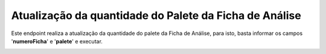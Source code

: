Atualização da quantidade do Palete da Ficha de Análise
~~~~~~~~~~~~~~~~~~~~~~~~~~~~~~~~~~~~~~~~~~~~~~~~~~~~~~~~~~~~~~~~~~

Este endpoint realiza a atualização da quantidade do palete da Ficha de Análise, para isto, basta informar os campos '**numeroFicha**' e '**palete**' e executar.

.. image:: /_static/BR\ One\ API/Ficha\ de\ análise/108.png
   :scale: 70%